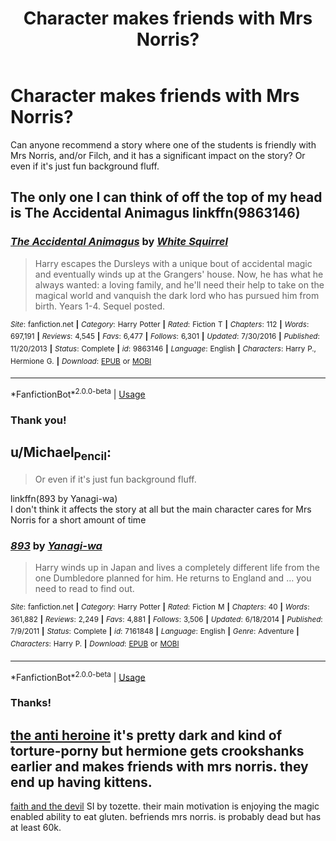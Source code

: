 #+TITLE: Character makes friends with Mrs Norris?

* Character makes friends with Mrs Norris?
:PROPERTIES:
:Author: corisilvermoon
:Score: 12
:DateUnix: 1526418785.0
:DateShort: 2018-May-16
:FlairText: Recommendation
:END:
Can anyone recommend a story where one of the students is friendly with Mrs Norris, and/or Filch, and it has a significant impact on the story? Or even if it's just fun background fluff.


** The only one I can think of off the top of my head is The Accidental Animagus linkffn(9863146)
:PROPERTIES:
:Author: whatisgreen
:Score: 7
:DateUnix: 1526426091.0
:DateShort: 2018-May-16
:END:

*** [[https://www.fanfiction.net/s/9863146/1/][*/The Accidental Animagus/*]] by [[https://www.fanfiction.net/u/5339762/White-Squirrel][/White Squirrel/]]

#+begin_quote
  Harry escapes the Dursleys with a unique bout of accidental magic and eventually winds up at the Grangers' house. Now, he has what he always wanted: a loving family, and he'll need their help to take on the magical world and vanquish the dark lord who has pursued him from birth. Years 1-4. Sequel posted.
#+end_quote

^{/Site/:} ^{fanfiction.net} ^{*|*} ^{/Category/:} ^{Harry} ^{Potter} ^{*|*} ^{/Rated/:} ^{Fiction} ^{T} ^{*|*} ^{/Chapters/:} ^{112} ^{*|*} ^{/Words/:} ^{697,191} ^{*|*} ^{/Reviews/:} ^{4,545} ^{*|*} ^{/Favs/:} ^{6,477} ^{*|*} ^{/Follows/:} ^{6,301} ^{*|*} ^{/Updated/:} ^{7/30/2016} ^{*|*} ^{/Published/:} ^{11/20/2013} ^{*|*} ^{/Status/:} ^{Complete} ^{*|*} ^{/id/:} ^{9863146} ^{*|*} ^{/Language/:} ^{English} ^{*|*} ^{/Characters/:} ^{Harry} ^{P.,} ^{Hermione} ^{G.} ^{*|*} ^{/Download/:} ^{[[http://www.ff2ebook.com/old/ffn-bot/index.php?id=9863146&source=ff&filetype=epub][EPUB]]} ^{or} ^{[[http://www.ff2ebook.com/old/ffn-bot/index.php?id=9863146&source=ff&filetype=mobi][MOBI]]}

--------------

*FanfictionBot*^{2.0.0-beta} | [[https://github.com/tusing/reddit-ffn-bot/wiki/Usage][Usage]]
:PROPERTIES:
:Author: FanfictionBot
:Score: 4
:DateUnix: 1526426098.0
:DateShort: 2018-May-16
:END:


*** Thank you!
:PROPERTIES:
:Author: corisilvermoon
:Score: 1
:DateUnix: 1526438369.0
:DateShort: 2018-May-16
:END:


** u/Michael_Pencil:
#+begin_quote
  Or even if it's just fun background fluff.
#+end_quote

linkffn(893 by Yanagi-wa)\\
I don't think it affects the story at all but the main character cares for Mrs Norris for a short amount of time
:PROPERTIES:
:Author: Michael_Pencil
:Score: 3
:DateUnix: 1526434265.0
:DateShort: 2018-May-16
:END:

*** [[https://www.fanfiction.net/s/7161848/1/][*/893/*]] by [[https://www.fanfiction.net/u/568270/Yanagi-wa][/Yanagi-wa/]]

#+begin_quote
  Harry winds up in Japan and lives a completely different life from the one Dumbledore planned for him. He returns to England and ... you need to read to find out.
#+end_quote

^{/Site/:} ^{fanfiction.net} ^{*|*} ^{/Category/:} ^{Harry} ^{Potter} ^{*|*} ^{/Rated/:} ^{Fiction} ^{M} ^{*|*} ^{/Chapters/:} ^{40} ^{*|*} ^{/Words/:} ^{361,882} ^{*|*} ^{/Reviews/:} ^{2,249} ^{*|*} ^{/Favs/:} ^{4,881} ^{*|*} ^{/Follows/:} ^{3,506} ^{*|*} ^{/Updated/:} ^{6/18/2014} ^{*|*} ^{/Published/:} ^{7/9/2011} ^{*|*} ^{/Status/:} ^{Complete} ^{*|*} ^{/id/:} ^{7161848} ^{*|*} ^{/Language/:} ^{English} ^{*|*} ^{/Genre/:} ^{Adventure} ^{*|*} ^{/Characters/:} ^{Harry} ^{P.} ^{*|*} ^{/Download/:} ^{[[http://www.ff2ebook.com/old/ffn-bot/index.php?id=7161848&source=ff&filetype=epub][EPUB]]} ^{or} ^{[[http://www.ff2ebook.com/old/ffn-bot/index.php?id=7161848&source=ff&filetype=mobi][MOBI]]}

--------------

*FanfictionBot*^{2.0.0-beta} | [[https://github.com/tusing/reddit-ffn-bot/wiki/Usage][Usage]]
:PROPERTIES:
:Author: FanfictionBot
:Score: 1
:DateUnix: 1526434280.0
:DateShort: 2018-May-16
:END:


*** Thanks!
:PROPERTIES:
:Author: corisilvermoon
:Score: 1
:DateUnix: 1526438357.0
:DateShort: 2018-May-16
:END:


** [[https://archiveofourown.org/works/8132578/chapters/18642415][the anti heroine]] it's pretty dark and kind of torture-porny but hermione gets crookshanks earlier and makes friends with mrs norris. they end up having kittens.

[[https://archiveofourown.org/works/4829807/chapters/11061878][faith and the devil]] SI by tozette. their main motivation is enjoying the magic enabled ability to eat gluten. befriends mrs norris. is probably dead but has at least 60k.
:PROPERTIES:
:Author: terafonne
:Score: 3
:DateUnix: 1526448799.0
:DateShort: 2018-May-16
:END:
